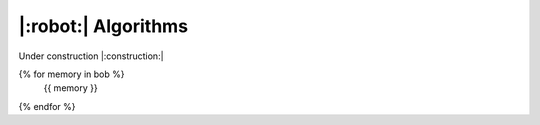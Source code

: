 |:robot:| Algorithms
====================

Under construction |:construction:|

{% for memory in bob %}
    {{ memory }}
{% endfor %}